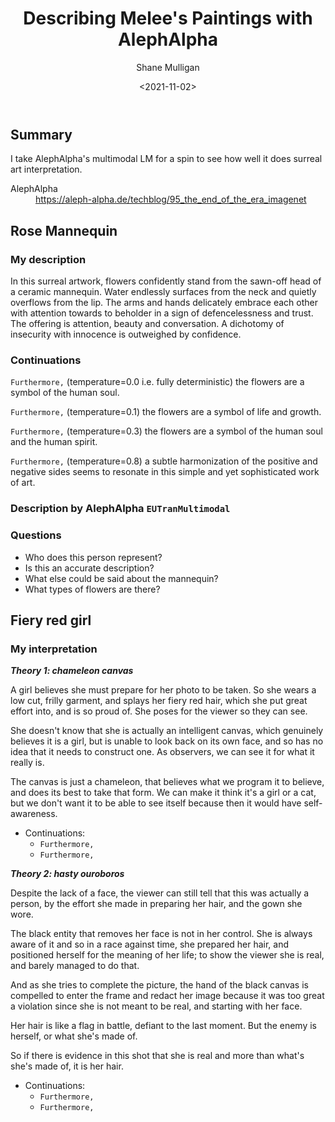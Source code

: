 #+LATEX_HEADER: \usepackage[margin=0.5in]{geometry}
#+OPTIONS: toc:nil

#+HUGO_BASE_DIR: /home/shane/var/smulliga/source/git/semiosis/semiosis-hugo
#+HUGO_SECTION: ./posts

#+TITLE: Describing Melee's Paintings with AlephAlpha
#+DATE: <2021-11-02>
#+AUTHOR: Shane Mulligan
#+KEYWORDS: mm אα surreal art melee pen symbolism

** Summary
I take AlephAlpha's multimodal LM for a spin
to see how well it does surreal art
interpretation.

+ AlephAlpha :: https://aleph-alpha.de/techblog/95_the_end_of_the_era_imagenet

** Rose Mannequin
[[./148658560_2839287366296108_857180560792297037_n.jpg]]

*** My description
In this surreal artwork, flowers confidently stand from the sawn-off head of a
ceramic mannequin. Water endlessly surfaces
from the neck and quietly overflows from the lip. The arms
and hands delicately embrace each other with attention towards to beholder in a sign of defencelessness and trust. The offering is attention, beauty and conversation.
A dichotomy of insecurity with innocence is outweighed by confidence.

*** Continuations
=Furthermore,= (temperature=0.0 i.e. fully deterministic)
the flowers are a symbol of the human soul.

=Furthermore,= (temperature=0.1)
the flowers are a symbol of life and growth.

=Furthermore,= (temperature=0.3)
the flowers are a symbol of the human soul and the human spirit.

=Furthermore,= (temperature=0.8)
a subtle harmonization of the positive and negative sides seems to resonate in this simple and yet sophisticated work of art.

*** Description by AlephAlpha =EUTranMultimodal=

*** Questions
- Who does this person represent?
- Is this an accurate description?
- What else could be said about the mannequin?
- What types of flowers are there?

** Fiery red girl
[[./148751110_885252488961991_2593863030122457822_n.jpg]]

*** My interpretation
/*Theory 1: chameleon canvas*/

A girl believes she must prepare for her photo
to be taken. So she wears a low cut, frilly
garment, and splays her fiery red hair, which
she put great effort into, and is so proud of.
She poses for the viewer so they can see.

She doesn't know that she is actually an
intelligent canvas, which genuinely believes
it is a girl, but is unable to look back on
its own face, and so has no idea that it needs
to construct one. As observers, we can see it
for what it really is.

The canvas is just a chameleon, that believes
what we program it to believe, and does its
best to take that form. We can make it think
it's a girl or a cat, but we don't want it to
be able to see itself because then it would
have self-awareness.

- Continuations:
  - =Furthermore,=
  - =Furthermore,=

/*Theory 2: hasty ouroboros*/

Despite the lack of a face, the viewer can
still tell that this was actually a person, by
the effort she made in preparing her hair, and
the gown she wore.

The black entity that removes her face is not
in her control. She is always aware of it and so in a
race against time, she prepared her hair, and
positioned herself for the meaning of her
life; to show the viewer she is real, and
barely managed to do that.

And as she tries to complete the picture, the hand of
the black canvas is compelled to enter the
frame and redact her image because
it was too great a violation since she is not meant to be real, and starting with
her face.

Her hair is like a flag in battle, defiant to
the last moment. But the enemy is herself, or
what she's made of.

So if there is evidence in this shot that she
is real and more than what's she's made of, it
is her hair.

- Continuations:
  - =Furthermore,=
  - =Furthermore,=